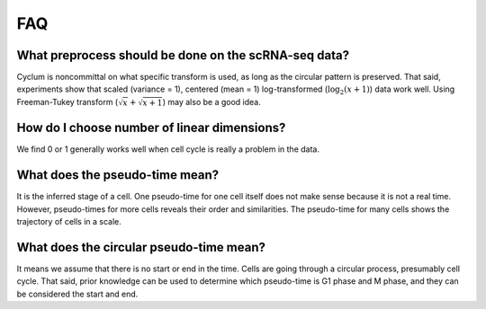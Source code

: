 FAQ
=================

What preprocess should be done on the scRNA-seq data?
-----------------------------------------------------

Cyclum is noncommittal on what specific transform is used, as long as the circular pattern is preserved. That said, experiments show that scaled (variance = 1), centered (mean = 1) log-transformed (:math:`\log_2(x+1)`) data work well. Using Freeman-Tukey transform (:math:`\sqrt{x} + \sqrt{x+1}`) may also be a good idea.

How do I choose number of linear dimensions?
--------------------------------------------

We find 0 or 1 generally works well when cell cycle is really a problem in the data.

What does the pseudo-time mean?
--------------------------------------------

It is the inferred stage of a cell. One pseudo-time for one cell itself does not make sense because it is not a real time. However, pseudo-times for more cells reveals their order and similarities. The pseudo-time for many cells shows the trajectory of cells in a scale.

What does the circular pseudo-time mean?
--------------------------------------------

It means we assume that there is no start or end in the time. Cells are going through a circular process, presumably cell cycle. That said, prior knowledge can be used to determine which pseudo-time is G1 phase and M phase, and they can be considered the start and end.